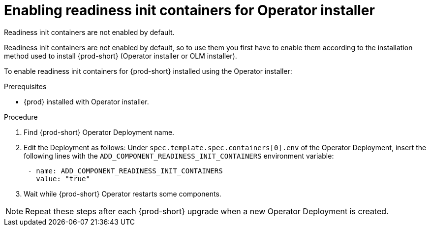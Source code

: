 :_module-type: PROCEDURE

[id="enabling-readiness-init-containers-for-operator-installer_{context}"]
= Enabling readiness init containers for Operator installer

Readiness init containers are not enabled by default. 

Readiness init containers are not enabled by default, so to use them you first have to enable them according to the installation method used to install {prod-short} (Operator installer or OLM installer).

To enable readiness init containers for {prod-short} installed using the Operator installer:

.Prerequisites

* {prod} installed with Operator installer.

.Procedure

. Find {prod-short} Operator Deployment name.

. Edit the Deployment as follows: Under `spec.template.spec.containers[0].env` of the Operator Deployment, insert the following lines with the `ADD_COMPONENT_READINESS_INIT_CONTAINERS` environment variable:
+
[source,yaml,subs="+quotes,+attributes"]
----
 - name: ADD_COMPONENT_READINESS_INIT_CONTAINERS
   value: "true"
----

. Wait while {prod-short} Operator restarts some components.

NOTE: Repeat these steps after each {prod-short} upgrade when a new Operator Deployment is created.
